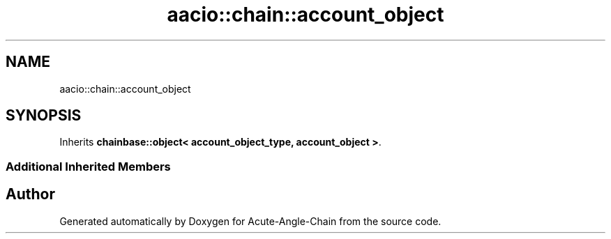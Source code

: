 .TH "aacio::chain::account_object" 3 "Sun Jun 3 2018" "Acute-Angle-Chain" \" -*- nroff -*-
.ad l
.nh
.SH NAME
aacio::chain::account_object
.SH SYNOPSIS
.br
.PP
.PP
Inherits \fBchainbase::object< account_object_type, account_object >\fP\&.
.SS "Additional Inherited Members"


.SH "Author"
.PP 
Generated automatically by Doxygen for Acute-Angle-Chain from the source code\&.
